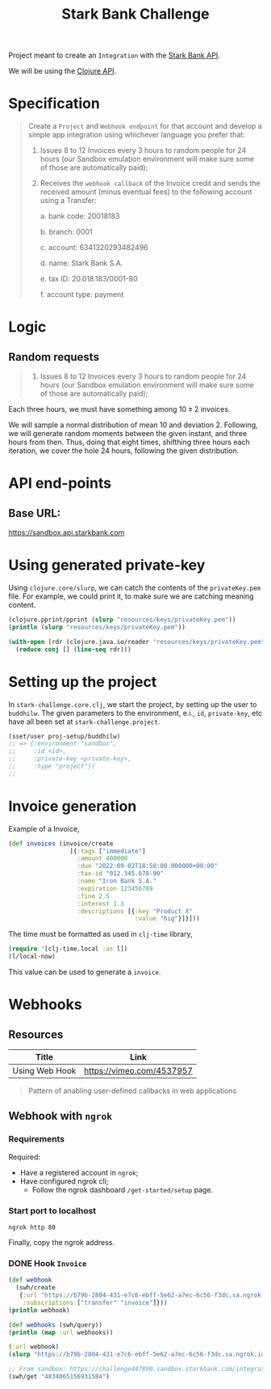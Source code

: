 #+title: Stark Bank Challenge

Project meant to create an =Integration= with the [[https://starkbank.com/docs/api#introduction][Stark Bank API]].

We will be using the [[https://github.com/starkbank/sdk-clojure][Clojure API]].

* Specification
#+begin_quote
Create a =Project= and =Webhook endpoint= for that account and develop a simple app integration using
whichever language you prefer that:

1. Issues 8 to 12 Invoices every 3 hours to random people for 24 hours (our Sandbox emulation environment will make sure some of those are automatically paid);

2. Receives the =webhook callback= of the Invoice credit and sends the received amount (minus eventual fees) to the following account using a Transfer:

    a. bank code: 20018183

    b. branch: 0001

    c. account: 6341320293482496

    d. name: Stark Bank S.A.

    e. tax ID: 20.018.183/0001-80

    f. account type: payment
#+end_quote
* Logic
** Random requests
#+begin_quote
1. Issues 8 to 12 Invoices every 3 hours to random people for 24 hours (our Sandbox emulation environment will make sure some of those are automatically paid);
#+end_quote

Each three hours, we must have something among $10 \pm 2$ invoices.

We will sample a normal distribution of mean 10 and deviation 2. Following, we will generate random moments between the given instant, and three hours from then. Thus, doing that eight times, shifthing three hours each iteration, we cover the hole 24 hours, following the given distribution.

* API end-points
** Base URL:
https://sandbox.api.starkbank.com

* Using generated private-key

Using =clojure.core/slurp=, we can catch the contents of the =privateKey.pem= file. For example, we could print it, to make sure we are catching meaning content.

#+begin_src clojure :eval no
(clojure.pprint/pprint (slurp "resources/keys/privateKey.pem"))
(println (slurp "resources/keys/privateKey.pem"))

(with-open [rdr (clojure.java.io/reader "resources/keys/privateKey.pem")]
  (reduce conj [] (line-seq rdr)))
#+end_src

* Setting up the project

In =stark-challenge.core.clj=, we start the project, by setting up the user to =buddhilw=. The given parameters to the environment, e.i., =id=, =private-key=, etc have all been set at =stark-challenge.project=.

#+begin_src clojure :eval no
(sset/user proj-setup/buddhilw)
;; => {:environment "sandbox",
;;     :id <id>,
;;     :private-key <private-key>,
;;     :type "project"})
;;
#+end_src
* Invoice generation
Example of a Invoice,
#+begin_src clojure :eval no
(def invoices (invoice/create
                 [{:tags ["immediate"]
                   :amount 400000
                   :due "2022-09-02T18:50:00.000000+00:00"
                   :tax-id "012.345.678-90"
                   :name "Iron Bank S.A."
                   :expiration 123456789
                   :fine 2.5
                   :interest 1.3
                   :descriptions [{:key "Product X"
                                   :value "big"}]}]))
#+end_src

The time must be formatted as used in =clj-time= library,
#+begin_src clojure :eval no
(require '[clj-time.local :as l])
(l/local-now)
#+end_src

This value can be used to generate a =invoice=.

* Webhooks
** Resources
|----------------+---------------------------|
| Title          | Link                      |
|----------------+---------------------------|
| Using Web Hook | https://vimeo.com/4537957 |
|----------------+---------------------------|

#+begin_quote
Pattern of anabling user-defined callbacks in web applications
#+end_quote

** Webhook with =ngrok=
*** Requirements
Required:
- Have a registered account in =ngrok=;
- Have configured ngrok cli;
  - Follow the ngrok dashboard =/get-started/setup= page.

*** Start port to localhost
#+begin_src shell
ngrok http 80
#+end_src

#+RESULTS:
: (...)
: Forwarding                    https://cdbc-2804-431-e7c6-ebff-5e62-a7ec-6c56-f3dc.sa.ngrok.io -> http://localhost:80

Finally, copy the ngrok address.

*** DONE Hook =Invoice=
CLOSED: [2022-09-02 sex 19:20]

#+begin_src clojure :eval no
(def webhook
  (swh/create
   {:url "https://b79b-2804-431-e7c6-ebff-5e62-a7ec-6c56-f3dc.sa.ngrok.io" ;; from ngrok
    :subscriptions ["transfer" "invoice"]}))
(println webhook)

(def webhooks (swh/query))
(println (map :url webhooks))

(:url webhook)
(slurp "https://b79b-2804-431-e7c6-ebff-5e62-a7ec-6c56-f3dc.sa.ngrok.io")

;; From sandbox: https://challenge447890.sandbox.starkbank.com/integration
(swh/get "4834065156931584")
#+end_src
